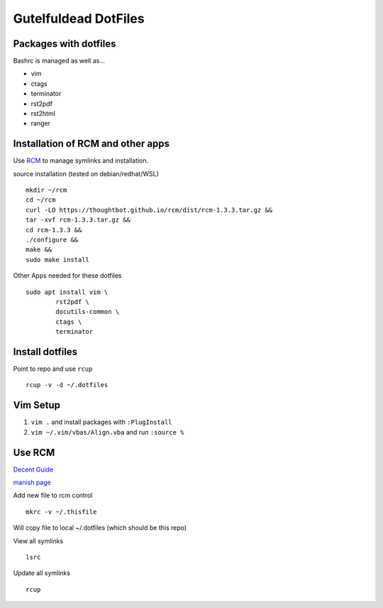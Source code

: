 =====================
Gutelfuldead DotFiles
=====================

Packages with dotfiles
======================

Bashrc is managed as well as...

- vim
- ctags
- terminator
- rst2pdf
- rst2html
- ranger

Installation of RCM and other apps
==================================

Use `RCM <https://github.com/thoughtbot/rcm>`_ to manage symlinks and installation.

source installation (tested on debian/redhat/WSL) ::

        mkdir ~/rcm
        cd ~/rcm
        curl -LO https://thoughtbot.github.io/rcm/dist/rcm-1.3.3.tar.gz &&
        tar -xvf rcm-1.3.3.tar.gz &&
        cd rcm-1.3.3 &&
        ./configure &&
        make &&
        sudo make install

Other Apps needed for these dotfiles ::

        sudo apt install vim \
                rst2pdf \
                docutils-common \
                ctags \
                terminator

Install dotfiles
================

Point to repo and use ``rcup`` ::

        rcup -v -d ~/.dotfiles

Vim Setup
=========

#. ``vim .`` and install packages with ``:PlugInstall``

#. ``vim ~/.vim/vbas/Align.vba`` and run ``:source %``

Use RCM
=======

`Decent Guide <https://distrotube.com/blog/rcm-guide/>`_

`manish page <http://thoughtbot.github.io/rcm/rcm.7.html>`_

Add new file to rcm control ::

        mkrc -v ~/.thisfile

Will copy file to local ~/.dotfiles (which should be this repo)

View all symlinks ::

        lsrc

Update all symlinks ::

        rcup

